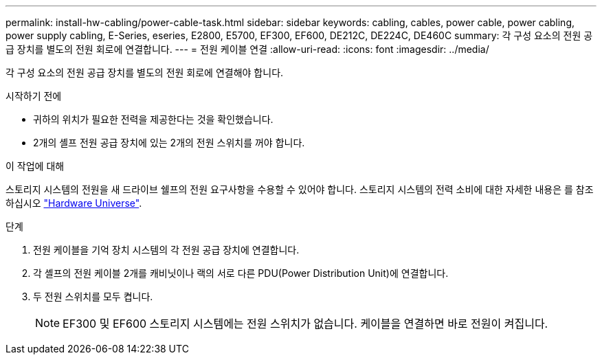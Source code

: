 ---
permalink: install-hw-cabling/power-cable-task.html 
sidebar: sidebar 
keywords: cabling, cables, power cable, power cabling, power supply cabling, E-Series, eseries, E2800, E5700, EF300, EF600, DE212C, DE224C, DE460C 
summary: 각 구성 요소의 전원 공급 장치를 별도의 전원 회로에 연결합니다. 
---
= 전원 케이블 연결
:allow-uri-read: 
:icons: font
:imagesdir: ../media/


[role="lead"]
각 구성 요소의 전원 공급 장치를 별도의 전원 회로에 연결해야 합니다.

.시작하기 전에
* 귀하의 위치가 필요한 전력을 제공한다는 것을 확인했습니다.
* 2개의 셸프 전원 공급 장치에 있는 2개의 전원 스위치를 꺼야 합니다.


.이 작업에 대해
스토리지 시스템의 전원을 새 드라이브 쉘프의 전원 요구사항을 수용할 수 있어야 합니다. 스토리지 시스템의 전력 소비에 대한 자세한 내용은 를 참조하십시오 https://hwu.netapp.com/Controller/Index?platformTypeId=2357027["Hardware Universe"^].

.단계
. 전원 케이블을 기억 장치 시스템의 각 전원 공급 장치에 연결합니다.
. 각 셸프의 전원 케이블 2개를 캐비닛이나 랙의 서로 다른 PDU(Power Distribution Unit)에 연결합니다.
. 두 전원 스위치를 모두 켭니다.
+

NOTE: EF300 및 EF600 스토리지 시스템에는 전원 스위치가 없습니다. 케이블을 연결하면 바로 전원이 켜집니다.


